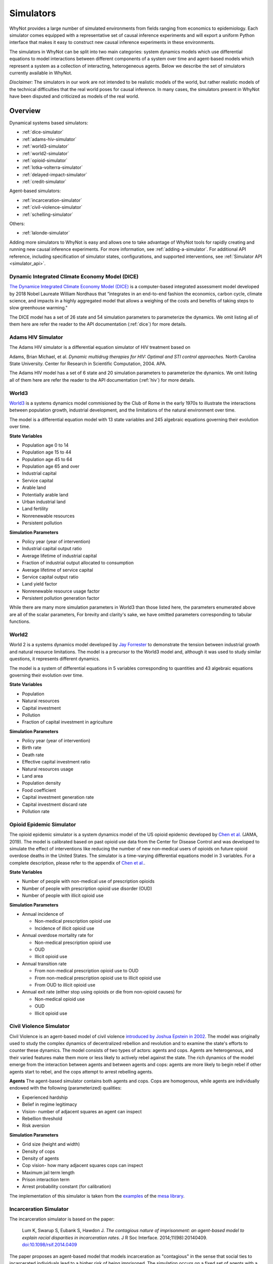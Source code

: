 .. _simulators:

Simulators
==========
WhyNot provides a large number of simulated environments from fields ranging
from economics to epidemiology. Each simulator comes equipped with a
representative set of causal inference experiments and will export a uniform
Python interface that makes it easy to construct new causal inference
experiments in these environments.

The simulators in WhyNot can be split into two main categories: system
dynamics models which use differential equations to model interactions between
different components of a system over time and agent-based models which
represent a system as a collection of interacting, heterogeneous agents. Below
we describe the set of simulators currently available in WhyNot.

*Disclaimer:* The simulators in our work are not intended to be realistic
models of the world, but rather realistic models of the technical difficulties
that the real world poses for causal inference. In many cases, the simulators
present in WhyNot have been disputed and criticized as models of the real
world.

Overview
--------
Dynamical systems based simulators:

* :ref:`dice-simulator`
* :ref:`adams-hiv-simulator`
* :ref:`world3-simulator`
* :ref:`world2-simulator`
* :ref:`opioid-simulator`
* :ref:`lotka-volterra-simulator`
* :ref:`delayed-impact-simulator`
* :ref:`credit-simulator`

Agent-based simulators:

* :ref:`incarceration-simulator`
* :ref:`civil-violence-simulator`
* :ref:`schelling-simulator`

Others:

* :ref:`lalonde-simulator`

Adding more simulators to WhyNot is easy and allows one to take advantage of
WhyNot tools for rapidly creating and running new causal inference experiments.
For more information, see :ref:`adding-a-simulator`. For additional API
reference, including specification of simulator states, configurations, and
supported interventions, see :ref:`Simulator API <simulator_api>`.


.. _dice-simulator:

Dynamic Integrated Climate Economy Model (DICE)
^^^^^^^^^^^^^^^^^^^^^^^^^^^^^^^^^^^^^^^^^^^^^^^
`The Dynamice Integrated Climate Economy Model (DICE)
<https://en.wikipedia.org/wiki/DICE_model>`_ is a computer-based integrated
assessment model developed by 2018 Nobel Laureate William Nordhaus that
“integrates in an end-to-end fashion the economics, carbon cycle, climate
science, and impacts in a highly aggregated model that allows a weighing of the
costs and benefits of taking steps to slow greenhouse warming."

The DICE model has a set of 26 state and 54 simulation parameters to
parameterize the dynamics. We omit listing all of them here are refer the
reader to the API documentation (:ref:`dice`) for more details.

.. _adams-hiv-simulator:

Adams HIV Simulator 
^^^^^^^^^^^^^^^^^^^
The Adams HIV simulator is a differential equation simulator of HIV treatment based on

Adams, Brian Michael, et al.  *Dynamic multidrug therapies for HIV: Optimal and
STI control approaches.* North Carolina State University. Center for Research in Scientific Computation, 2004.  APA.

The Adams HIV model has a set of 6 state and 20 simulation parameters to
parameterize the dynamics. We omit listing all of them here are refer the reader to the API documentation (:ref:`hiv`) for more details.

.. _world3-simulator:

World3
^^^^^^
`World3 <https://en.wikipedia.org/wiki/World3>`_ is a systems dynamics model
commisioned by the Club of Rome in the early 1970s to illustrate the interactions between population growth, industrial development, and the
limitations of the natural environment over time.

The model is a differential equation model with 13 state variables and 245
algebraic equations governing their evolution over time.

**State Variables**

* Population age 0 to 14
* Population age 15 to 44
* Population age 45 to 64
* Population age 65 and over
* Industrial capital
* Service capital
* Arable land
* Potentially arable land
* Urban industrial land
* Land fertility
* Nonrenewable resources
* Persistent pollution

**Simulation Parameters**

* Policy year (year of intervention)
* Industrial capital output ratio
* Average lifetime of industrial capital
* Fraction of industrial output allocated to consumption
* Average lifetime of service capital
* Service capital output ratio
* Land yield factor
* Nonrenewable resource usage factor
* Persistent pollution generation factor

While there are many more simulation parameters in World3 than those listed
here, the parameters enumerated above are all of the scalar parameters, For
brevity and clarity's sake, we have omitted parameters corresponding to
tabular functions.

.. _world2-simulator:

World2
^^^^^^
World 2 is a systems dynamics model developed by `Jay Forrester
<https://en.wikipedia.org/wiki/Jay_Wright_Forrester>`_ to demonstrate the
tension between industrial growth and natural resource limitations. The model
is a precursor to the World3 model and, although it was used to study similar
questions, it represents different dynamics.

The model is a system of differential equations in 5 variables corresponding to
quantities and 43 algebraic equations governing their evolution over time.

**State Variables**

* Population
* Natural resources
* Capital investment
* Pollution
* Fraction of capital investment in agriculture

**Simulation Parameters**

* Policy year (year of intervention)
* Birth rate
* Death rate
* Effective capital investment ratio
* Natural resources usage
* Land area
* Population density
* Food coefficient
* Capital investment generation rate
* Capital investment discard rate
* Pollution rate

.. _opioid-simulator:

Opioid Epidemic Simulator
^^^^^^^^^^^^^^^^^^^^^^^^^
The opioid epidemic simulator is a system dynamics model of the US opioid
epidemic developed by `Chen et al.
<https://jamanetwork.com/journals/jamanetworkopen/fullarticle/2723405>`_ (JAMA,
2019). The model is calibrated based on past opioid use data from the Center
for Disease Control and was developed to simulate the effect of interventions
like reducing the number of new non-medical users of opioids on future opioid
overdose deaths in the United States. The simulator is a time-varying
differential equations model in 3 variables. For a complete description,
please refer to the appendix of `Chen et al.
<https://jamanetwork.com/journals/jamanetworkopen/fullarticle/2723405>`_.

**State Variables**

* Number of people with non-medical use of prescription opioids
* Number of people with prescription opioid use disorder (OUD)
* Number of people with illicit opioid use

**Simulation Parameters**

* Annual incidence of

  * Non-medical prescription opioid use
  * Incidence of illicit opioid use
* Annual overdose mortality rate for

  * Non-medical prescription opioid use
  * OUD
  * Illicit opioid use
* Annual transition rate

  * From non-medical prescription opioid use to OUD
  * From non-medical prescription opioid use to illicit opioid use
  * From OUD to illicit opioid use
* Annual exit rate (either stop using opioids or die from non-opioid causes) for

  * Non-medical opioid use
  * OUD
  * Illicit opioid use


.. _civil-violence-simulator:

Civil Violence Simulator
^^^^^^^^^^^^^^^^^^^^^^^^
Civil Violence is an agent-based model of civil violence `introduced by Joshua
Epstein in 2002 <http://www.pnas.org/content/99/suppl_3/7243>`_. The model was
originally used to study the complex dynamics of decentralized rebellion and
revolution and to examine the state's efforts to counter these dynamics. The
model consists of two types of actors: agents and cops. Agents are
heterogenous, and their varied features make them more or less likely to
actively rebel against the state. The rich dynamics of the model emerge from
the interaction between agents and between agents and cops: agents are more
likely to begin rebel if other agents start to rebel, and the cops attempt to
arrest rebelling agents.

**Agents**
The agent-based simulator contains both agents and cops. Cops are homogenous,
while agents are individually endowed with the following (parameterized) qualities:

* Experienced hardship
* Belief in regime legitimacy
* Vision- number of adjacent squares an agent can inspect
* Rebellion threshold
* Risk aversion

**Simulation Parameters**

* Grid size (height and width)
* Density of cops
* Density of agents
* Cop vision- how many adjacent squares cops can inspect
* Maximum jail term length
* Prison interaction term
* Arrest probability constant (for calibration)

The implementation of this simulator is taken from the `examples <https://github.com/projectmesa/mesa/tree/master/examples>`_ of the `mesa library <https://github.com/projectmesa>`_.

.. _incarceration-simulator:

Incarceration Simulator
^^^^^^^^^^^^^^^^^^^^^^^
The incarceration simulator is based on the paper:

    Lum K, Swarup S, Eubank S, Hawdon J. *The contagious nature of
    imprisonment: an agent-based model to explain racial disparities in
    incarceration rates*.
    J R Soc Interface. 2014;11(98):20140409. `doi:10.1098/rsif.2014.0409
    <https://dx.doi.org/10.1098%2Frsif.2014.0409>`_

The paper proposes an agent-based model that models incarceration as
"contagious" in the sense that social ties to incarcerated individuals lead to
a higher risk of being imprisoned. The simulation occurs on a fixed set of
agents with a fixed set of social ties. What varies is the randomness with
which incarceration is passed on and randomness in sentence length. Transition
probabilities, and the sentence length distribution are based on real data.
The paper shows that higher-on-average sentence lengths for black individuals
than for whites lead to a disparity in incarceration rates that resembles the
one observed in the United States.


.. _lotka-volterra-simulator:

Lotka-Volterra Model
^^^^^^^^^^^^^^^^^^^^
Lotka-Volterra is a classical differential equation model of the interactions
between predator and prey in a single ecosystem. It serves as a simple example
to showcase how to use WhyNot to construct causal inference problems from
dynamical systems.  The model was originally developed to understand and
explain perplexing fishery statistics during World War I- namely why the
hiatus of fishing during the war led to an observed increase in the number of
predators.

For more details, see `Scholl 2012
<https://pdfs.semanticscholar.org/f314/7c9d2e43aafc492852f552990a3b21315ca5.pdf?_ga=2.132703694.1945084113.1556061073-1443175395.1541897531>`_.

The simulator is system of ordinary differential equations in two variables.
For a complete description, see
`here <https://scipy-cookbook.readthedocs.io/items/LoktaVolterraTutorial.html>`_.

**State Variables**

* Number of foxes
* Number of rabbits

**Simulation Parameters**

* Policy year (year of intervention)
* Rabbit growth factor
* Rabbit death factor
* Fox death factor
* Fox growth factor

.. _delayed-impact-simulator:

Delayed Impact Simulator
^^^^^^^^^^^^^^^^^^^^^^^^
The Delayed Impact is a lending simulator is based on the paper:

    Liu, L., Dean, S., Rolf, E., Simchowitz, M., & Hardt, M. (2018, July).
    Delayed Impact of Fair Machine Learning. In International Conference on
    Machine Learning (pp. 3156-3164). Chicago.

The paper proposes a simple lending model in which individuals apply for
loans, a lending institution approves or denies the loan on the basis of the
individual's credit score, and subsequent loan repayment or default in turn
changes the individual's credit score. Credit scores and repayment probabilities
are based on real FICO data. In this dynamic setting, the paper shows that
static fairness criterion do not in genearl promote improvement over time and
can indeed cause active harm.

.. _credit-simulator:

Credit Simulator
^^^^^^^^^^^^^^^^
The credit simulator is based on the paper:

    Perdomo, Juan C., Tijana Zrnic, Celestine Mendler-Dünner, and Moritz Hardt.
    "Performative Prediction." arXiv preprint arXiv:2002.06673 (2020).

The simulator reprises on a model of strategic classification in which
an institution classifies the creditworthiness of loan applicants, and agents
react to the institution’s classifier by manipulating their features to increase
the likelihood that they receive a favorable classification. The underlying
data comes from a Kaggle credit scoring dataset, though the agent response model
is synthetic.  The model was originally used to qualitatively analyze the
long-run properties of repeated retraining of classifiers in the face of
strategic adaptation.


.. _schelling-simulator:

Schelling Model
^^^^^^^^^^^^^^^
The `Schelling model
<https://www.stat.berkeley.edu/~aldous/157/Papers/Schelling_Seg_Models.pdf>`_
is a classic agent-based model originally used to illustrate how weak
individual preferences regarding one's neighbhors can lead to global
segregation of entire cities. In the model, individuals prefer to live where
at least some fraction of their neighbors are the same race as they are and
will move if this constraint is not met. As this process is iterated, an
originally well-mixed city rapidly becomes segregated by group.

**Agents**
The agents in Schelling's model are labeled either Type 0 or Type 1,
corresponding to members of the majority or minority class.

**Simulation Parameters**

* Grid size (height, width)
* Agent density
* Percentage of minority agents
* Homophily
* Education boost (how much receiving ``education`` decreases homophily)
* Percentage of agents receiving education

The implementation of this simulator is taken from the `examples <https://github.com/projectmesa/mesa/tree/master/examples>`_ of the `mesa library <https://github.com/projectmesa>`_.

.. _lalonde-simulator:

LaLonde Synthetic Outcome Model
^^^^^^^^^^^^^^^^^^^^^^^^^^^^^^^
The Lalone simulator is based on data from `Robert LaLonde's 1986 study
<https://www.jstor.org/stable/1806062>`_ evaluating the impact of the National
Supported Work Demonstration, a labor training program, on post-intervention
income levels. Since the actual function mapping the measured covariates to
the observed outcomes is unknown, we instead simulate random functions of
varying complexity on the data to generate synthetic outputs. This procedure
allows us to generate causal inference problems with response surfaces of
varying, but known complexity.

In the Lalonde data, the function mapping covariates :math:`X` to outcome
:math:`Y` is unknown, and it is impossible to simulate ground truth. Therefore,
following `Hill et al. <https://arxiv.org/abs/1707.02641>`_, we replace the
true outcome :math:`Y` with one generated by functions :math:`f_0, f_1`,
corresponds to control and treatment, as follows. Let :math:`W` denote
treatment assignment.
Then,

.. math::
    f_0(X) = Y(0),
    f_1(X) = Y(1),
    Y = Y(W).


